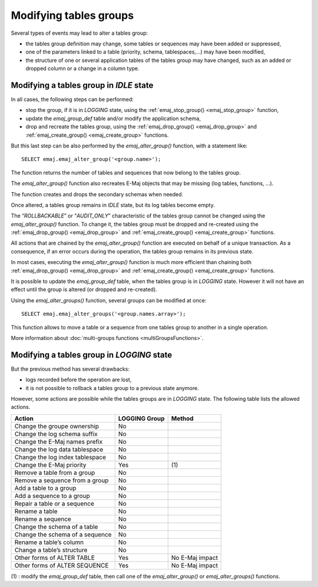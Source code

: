 Modifying tables groups
=======================

Several types of events may lead to alter a tables group:

* the tables group definition may change, some tables or sequences may have been added or suppressed,
* one of the parameters linked to a table (priority, schema, tablespaces,...) may have been modified,
* the structure of one or several application tables of the tables group may have changed, such as an added or dropped column or a change in a column type.

Modifying a tables group in *IDLE* state
----------------------------------------

In all cases, the following steps can be performed:

* stop the group, if it is in *LOGGING* state, using the :ref:`emaj_stop_group() <emaj_stop_group>` function,
* update the *emaj_group_def* table and/or modify the application schema,
* drop and recreate the tables group, using the :ref:`emaj_drop_group() <emaj_drop_group>` and :ref:`emaj_create_group() <emaj_create_group>` functions.

But this last step can be also performed by the *emaj_alter_group()* function, with a statement like::

   SELECT emaj.emaj_alter_group('<group.name>');

The function returns the number of tables and sequences that now belong to the tables group.

The *emaj_alter_group()* function also recreates E-Maj objects that may be missing (log tables, functions, …).

The function creates and drops the secondary schemas when needed.

Once altered, a tables group remains in *IDLE* state, but its log tables become empty.

The “*ROLLBACKABLE*” or “*AUDIT_ONLY*” characteristic of the tables group cannot be changed using the *emaj_alter_group()* function. To change it, the tables group must be dropped and re-created using the :ref:`emaj_drop_group() <emaj_drop_group>` and :ref:`emaj_create_group() <emaj_create_group>` functions.

All actions that are chained by the *emaj_alter_group()* function are executed on behalf of a unique transaction. As a consequence, if an error occurs during the operation, the tables group remains in its previous state.

In most cases, executing the *emaj_alter_group()* function is much more efficient than chaining both :ref:`emaj_drop_group() <emaj_drop_group>` and :ref:`emaj_create_group() <emaj_create_group>` functions.

It is possible to update the *emaj_group_def* table, when the tables group is in *LOGGING* state. However it will not have an effect until the group is altered (or dropped and re-created).

Using the *emaj_alter_groups()* function, several groups can be modified at once::

   SELECT emaj.emaj_alter_groups('<group.names.array>');

This function allows to move a table or a sequence from one tables group to another in a single operation.

More information about :doc:`multi-groups functions <multiGroupsFunctions>`.

Modifying a tables group in *LOGGING* state
-------------------------------------------

But the previous method has several drawbacks:

* logs recorded before the operation are lost,
* it is not possible to rollback a tables group to a previous state anymore.

However, some actions are possible while the tables groups are in *LOGGING* state. The following table lists the allowed actions.

+-------------------------------------+---------------+--------------------+
| Action                              | LOGGING Group | Method             |
+=====================================+===============+====================+
| Change the groupe ownership         | No            |                    | 
+-------------------------------------+---------------+--------------------+
| Change the log schema suffix        | No            |                    |
+-------------------------------------+---------------+--------------------+
| Change the E-Maj names prefix       | No            |                    |
+-------------------------------------+---------------+--------------------+
| Change the log data tablespace      | No            |                    |
+-------------------------------------+---------------+--------------------+
| Change the log index tablespace     | No            |                    |
+-------------------------------------+---------------+--------------------+
| Change the E-Maj priority           | Yes           | \(1)               |
+-------------------------------------+---------------+--------------------+
| Remove a table from a group         | No            |                    |
+-------------------------------------+---------------+--------------------+
| Remove a sequence from a group      | No            |                    |
+-------------------------------------+---------------+--------------------+
| Add a table to a group              | No            |                    |
+-------------------------------------+---------------+--------------------+
| Add a sequence to a group           | No            |                    |
+-------------------------------------+---------------+--------------------+
| Repair a table or a sequence        | No            |                    |
+-------------------------------------+---------------+--------------------+
| Rename a table                      | No            |                    |
+-------------------------------------+---------------+--------------------+
| Rename a sequence                   | No            |                    |
+-------------------------------------+---------------+--------------------+
| Change the schema of a table        | No            |                    |
+-------------------------------------+---------------+--------------------+
| Change the schema of a sequence     | No            |                    |
+-------------------------------------+---------------+--------------------+
| Rename a table’s column             | No            |                    |
+-------------------------------------+---------------+--------------------+
| Change a table’s structure          | No            |                    |
+-------------------------------------+---------------+--------------------+
| Other forms of ALTER TABLE          | Yes           | No E-Maj impact    |
+-------------------------------------+---------------+--------------------+
| Other forms of ALTER SEQUENCE       | Yes           | No E-Maj impact    |
+-------------------------------------+---------------+--------------------+

(1) : modify the *emaj_group_def* table, then call one of the *emaj_alter_group()* or *emaj_alter_groups()* functions.

